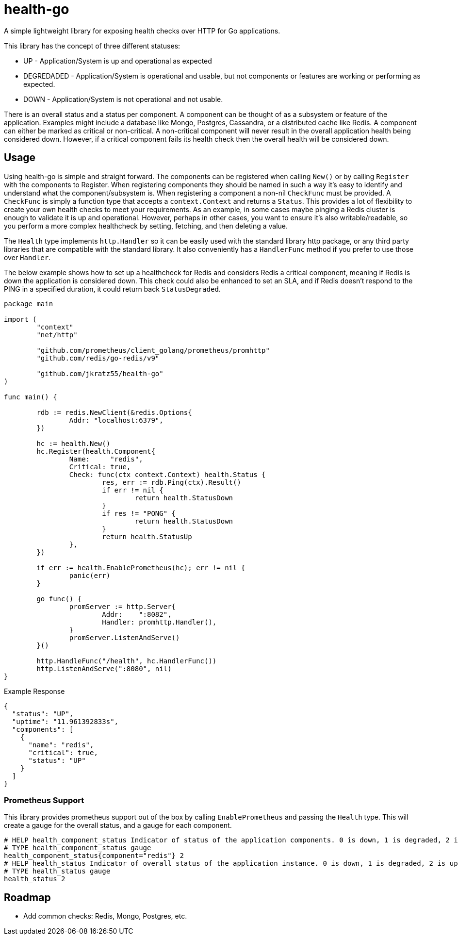 = health-go

A simple lightweight library for exposing health checks over HTTP for Go applications.

This library has the concept of three different statuses:

* UP - Application/System is up and operational as expected
* DEGREDADED - Application/System is operational and usable, but not components or features are working or performing as expected.
* DOWN - Application/System is not operational and not usable.

There is an overall status and a status per component. A component can be thought of as a subsystem or feature of the application. Examples might include a database like Mongo, Postgres, Cassandra, or a distributed cache like Redis. A component can either be marked as critical or non-critical. A non-critical component will never result in the overall application health being considered down. However, if a critical component fails its health check then the overall health will be considered down.

== Usage

Using health-go is simple and straight forward. The components can be registered when calling `New()` or by calling `Register` with the components to Register. When registering components they should be named in such a way it's easy to identify and understand what the component/subsystem is. When registering a component a non-nil `CheckFunc` must be provided. A `CheckFunc` is simply a function type that accepts a `context.Context` and returns a `Status`. This provides a lot of flexibility to create your own health checks to meet your requirements. As an example, in some cases maybe pinging a Redis cluster is enough to validate it is up and operational. However, perhaps in other cases, you want to ensure it's also writable/readable, so you perform a more complex healthcheck by setting, fetching, and then deleting a value.

The `Health` type implements `http.Handler` so it can be easily used with the standard library http package, or any third party libraries that are compatible with the standard library. It also conveniently has a `HandlerFunc` method if you prefer to use those over `Handler`.

The below example shows how to set up a healthcheck for Redis and considers Redis a critical component, meaning if Redis is down the application is considered down. This check could also be enhanced to set an SLA, and if Redis doesn't respond to the PING in a specified duration, it could return back `StatusDegraded`.

[source,go]
----
package main

import (
	"context"
	"net/http"

	"github.com/prometheus/client_golang/prometheus/promhttp"
	"github.com/redis/go-redis/v9"

	"github.com/jkratz55/health-go"
)

func main() {

	rdb := redis.NewClient(&redis.Options{
		Addr: "localhost:6379",
	})

	hc := health.New()
	hc.Register(health.Component{
		Name:     "redis",
		Critical: true,
		Check: func(ctx context.Context) health.Status {
			res, err := rdb.Ping(ctx).Result()
			if err != nil {
				return health.StatusDown
			}
			if res != "PONG" {
				return health.StatusDown
			}
			return health.StatusUp
		},
	})

	if err := health.EnablePrometheus(hc); err != nil {
		panic(err)
	}

	go func() {
		promServer := http.Server{
			Addr:    ":8082",
			Handler: promhttp.Handler(),
		}
		promServer.ListenAndServe()
	}()

	http.HandleFunc("/health", hc.HandlerFunc())
	http.ListenAndServe(":8080", nil)
}

----

Example Response

[source,json]
----
{
  "status": "UP",
  "uptime": "11.961392833s",
  "components": [
    {
      "name": "redis",
      "critical": true,
      "status": "UP"
    }
  ]
}
----

=== Prometheus Support

This library provides prometheus support out of the box by calling `EnablePrometheus` and passing the `Health` type. This will create a gauge for the overall status, and a gauge for each component.

[source,text]
----
# HELP health_component_status Indicator of status of the application components. 0 is down, 1 is degraded, 2 is up.
# TYPE health_component_status gauge
health_component_status{component="redis"} 2
# HELP health_status Indicator of overall status of the application instance. 0 is down, 1 is degraded, 2 is up.
# TYPE health_status gauge
health_status 2
----

== Roadmap

* Add common checks: Redis, Mongo, Postgres, etc.
